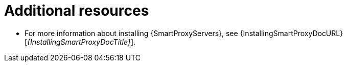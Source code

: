 :_mod-docs-content-type: REFERENCE

[id="preparing-{smart-proxy-context}-servers-for-load-balancing-additional-resources_{context}"]
= Additional resources

* For more information about installing {SmartProxyServers}, see {InstallingSmartProxyDocURL}[_{InstallingSmartProxyDocTitle}_].
